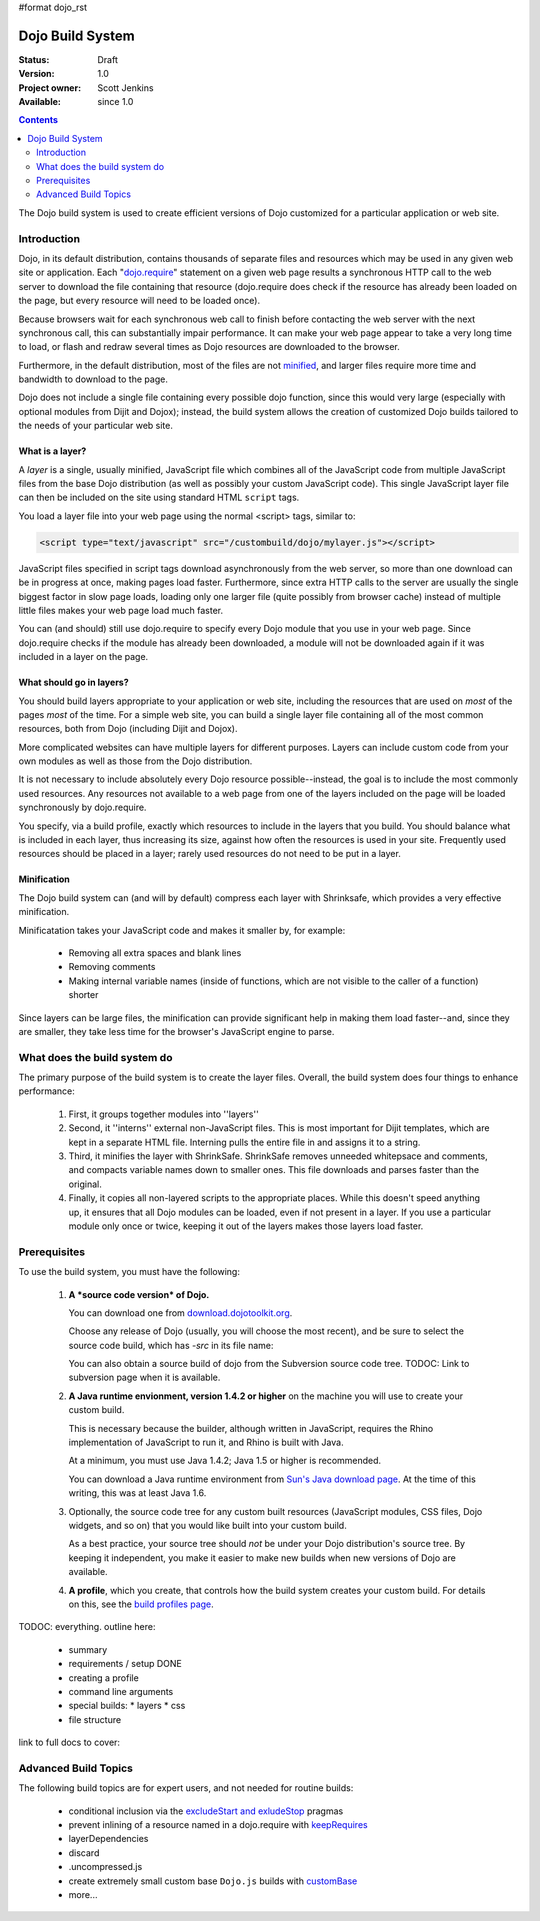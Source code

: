 #format dojo_rst

Dojo Build System
=================

:Status: Draft
:Version: 1.0
:Project owner: Scott Jenkins
:Available: since 1.0

.. contents::
   :depth: 2

The Dojo build system is used to create efficient versions of Dojo customized for a particular application or web site.

============
Introduction
============

Dojo, in its default distribution, contains thousands of separate files and resources which may be used in any given web site or application. Each "`dojo.require <dojo/require>`_" statement on a given web page results a synchronous HTTP call to the web server to download the file containing that resource (dojo.require does check if the resource has already been loaded on the page, but every resource will need to be loaded once).  

Because browsers wait for each synchronous web call to finish before contacting the web server with the next synchronous call, this can substantially impair performance.  It can make your web page appear to take a very long time to load, or flash and redraw several times as Dojo resources are downloaded to the browser.

Furthermore, in the default distribution, most of the files are not `minified <http://en.wikipedia.org/wiki/Minify>`_, and larger files require more time and bandwidth to download to the page.

Dojo does not include a single file containing every possible dojo function, since this would very large (especially with optional modules from Dijit and Dojox); instead, the build system allows the creation of customized Dojo builds tailored to the needs of your particular web site.

What is a layer?
----------------

A *layer* is a single, usually minified, JavaScript file which combines all of the JavaScript code from multiple JavaScript files from the base Dojo distribution (as well as possibly your custom JavaScript code).  This single JavaScript layer file can then be included on the site using standard HTML ``script`` tags.  

You load a layer file into your web page using the normal <script> tags, similar to:

.. code-block :: html

  <script type="text/javascript" src="/custombuild/dojo/mylayer.js"></script>

JavaScript files specified in script tags download asynchronously from the web server, so more than one download can be in progress at once, making pages load faster.  Furthermore, since extra HTTP calls to the server are usually the single biggest factor in slow page loads, loading only one larger file (quite possibly from browser cache) instead of multiple little files makes your web page load much faster.

You can (and should) still use dojo.require to specify every Dojo module that you use in your web page.  Since dojo.require checks if the module has already been downloaded, a module will not be downloaded again if it was included in a layer on the page.

What should go in layers?
-------------------------

You should build layers appropriate to your application or web site, including the resources that are used on *most* of the pages *most* of the time.  For a simple web site, you can build a single layer file containing all of the most common resources, both from Dojo (including Dijit and Dojox).

More complicated websites can have multiple layers for different purposes.  Layers can include custom code from your own modules as well as those from the Dojo distribution.

It is not necessary to include absolutely every Dojo resource possible--instead, the goal is to include the most commonly used resources.  Any resources not available to a web page from one of the layers included on the page will be loaded synchronously by dojo.require.

You specify, via a build profile, exactly which resources to include in the layers that you build.  You should balance what is included in each layer, thus increasing its size, against how often the resources is used in your site.  Frequently used resources should be placed in a layer; rarely used resources do not need to be put in a layer.

Minification
------------

The Dojo build system can (and will by default) compress each layer with Shrinksafe, which provides a very effective minification.

Minificatation takes your JavaScript code and makes it smaller by, for example:

   * Removing all extra spaces and blank lines   
   * Removing comments
   * Making internal variable names (inside of functions, which are not visible to the caller of a function) shorter

Since layers can be large files, the minification can provide significant help in making them load faster--and, since they are smaller, they take less time for the browser's JavaScript engine to parse.

=============================
What does the build system do
=============================

The primary purpose of the build system is to create the layer files.  Overall, the build system does four things to enhance performance:

   1. First, it groups together modules into ''layers''
   2. Second, it ''interns'' external non-JavaScript files. This is most important for Dijit templates, which are kept in a separate HTML file. Interning pulls the entire file in and assigns it to a string.
   3. Third, it minifies the layer with ShrinkSafe. ShrinkSafe removes unneeded whitepsace and comments, and compacts variable names down to smaller ones. This file downloads and parses faster than the original.
   4. Finally, it copies all non-layered scripts to the appropriate places. While this doesn't speed anything up, it ensures that all Dojo modules can be loaded, even if not present in a layer. If you use a particular module only once or twice, keeping it out of the layers makes those layers load faster.

=============
Prerequisites
=============

To use the build system, you must have the following:

    1.  **A *source code version* of Dojo.**

        You can download one from `download.dojotoolkit.org <http://download.dojotoolkit.org/>`_.  

        Choose any release of Dojo (usually, you will choose the most recent), and be sure to select the source code build, which has `-src` in its file name:

        .. image :: dojo-download-src.png

        You can also obtain a source build of dojo from the Subversion source code tree.  TODOC:  Link to subversion page when it is available.

    2.  **A Java runtime envionment, version 1.4.2 or higher** on the machine you will use to create your custom build.  

        This is necessary because the builder, although written in JavaScript, requires the Rhino implementation of JavaScript to run it, and Rhino is built with Java.

        At a minimum, you must use Java 1.4.2; Java 1.5 or higher is recommended.

        You can download a Java runtime environment from `Sun's Java download page <http://www.java.com/en/download/index.jsp>`_.  At the time of this writing, this was at least Java 1.6.

    3.  Optionally, the source code tree for any custom built resources (JavaScript modules, CSS files, Dojo widgets, and so on) that you would like built into your custom build.

        As a best practice, your source tree should *not* be under your Dojo distribution's source tree.  By keeping it independent, you make it easier to make new builds when new versions of Dojo are available.

    4.  **A profile**, which you create, that controls how the build system creates your custom build.  For details on this, see the `build profiles page <build/profiles>`_.



TODOC: everything. outline here:

    * summary
    * requirements / setup DONE
    * creating a profile
    * command line arguments
    * special builds: * layers * css
    * file structure

link to full docs to cover:

=====================
Advanced Build Topics
=====================

The following build topics are for expert users, and not needed for routine builds:

    * conditional inclusion via the `excludeStart and exludeStop <build/exclude>`_ pragmas
    * prevent inlining of a resource named in a dojo.require with `keepRequires <build/keepRequires>`_
    * layerDependencies
    * discard
    * .uncompressed.js
    * create extremely small custom base ``Dojo.js`` builds with `customBase <build/customBase>`_
    * more...
